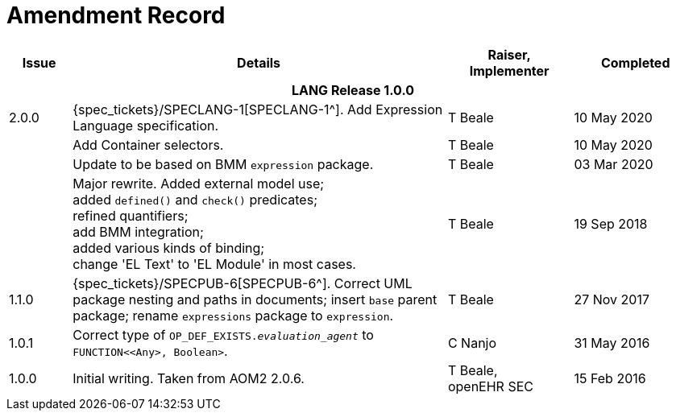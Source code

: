 = Amendment Record

[cols="1,6a,2,2", options="header"]
|===
|Issue|Details|Raiser, Implementer|Completed

4+^h|*LANG Release 1.0.0*

|[[latest_issue]]2.0.0
|{spec_tickets}/SPECLANG-1[SPECLANG-1^]. Add Expression Language specification.
|T Beale
|[[latest_issue_date]]10 May 2020

|
|Add Container selectors.
|T Beale
|10 May 2020

|
|Update to be based on BMM `expression` package.
|T Beale
|03 Mar 2020

|
|Major rewrite. Added external model use; +
 added `defined()` and `check()` predicates; +
 refined quantifiers; +
 add BMM integration; +
 added various kinds of binding; + 
 change 'EL Text' to 'EL Module' in most cases.
|T Beale
|19 Sep 2018

|1.1.0
|{spec_tickets}/SPECPUB-6[SPECPUB-6^]. Correct UML package nesting and paths in documents; insert `base` parent package; rename `expressions` package to `expression`.
|T Beale
|27 Nov 2017

|1.0.1
|Correct type of `OP_DEF_EXISTS._evaluation_agent_` to `FUNCTION<<Any>, Boolean>`.
|C Nanjo
|31 May 2016

|1.0.0
|Initial writing. Taken from AOM2 2.0.6.
|T Beale, +
 openEHR SEC
|15 Feb 2016

|===

